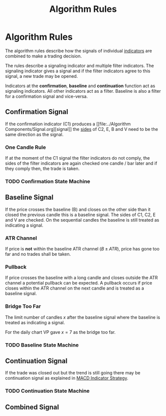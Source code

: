 #+TITLE: Algorithm Rules
#+hugo_base_dir: ../hugo
#+hugo_section: articles
:PROPERTIES:
:ID:       3d2f35ed-3bb2-49c2-80be-209caf62b56c
:END:

* Algorithm Rules

The algorithm rules describe how the signals of individual [[file:../Algorithm Components/Indicator.org][indicators]] are
combined to make a trading decision.

The rules describe a signaling indicator and multiple filter indicators. The
signaling indicator gives a signal and if the filter indicators agree to this
signal, a new trade may be opened.

# Indicators at the [[file:Confirmation Indicator.org][confirmation]], [[file:Baseline Indicator.org][baseline]] and [[file:Continuation Indicator.org][continuation]] function act as signaling
Indicators at the *confirmation*, *baseline* and *continuation* function act as signaling
indicators. All other indicators act as a filter. Baseline is also a filter for
a confirmation signal and vice-versa.

** Confirmation Signal

If the confirmation indicator (C1) produces a [[file:../Algorithm
Components/Signal.org][signal]] the [[file:../20200820171402-side.org][sides]]
of C2, E, B and V need to be the same direction as the signal.

*** One Candle Rule

If at the moment of the C1 signal the filter indicators do not comply, the sides
of the filter indicators are again checked one candle / bar later and if they
comply then, the trade is taken.

*** TODO Confirmation State Machine

** Baseline Signal

If the price crosses the baseline (B) and closes on the other side than it closed
the previous candle this is a baseline signal. The sides of C1, C2, E and V are checked.
On the sequential candles the baseline is still treated as indicating a signal.

*** ATR Channel

If price is *not* within the baseline ATR channel ($B \pm ATR$), price has gone
too far and no trades shall be taken.

*** Pullback

If price crosses the baseline with a long candle and closes outside the ATR
channel a potential pullback can be expected. A pullback occurs if price closes
within the ATR channel on the next candle and is treated as a baseline signal.

*** Bridge Too Far

The limit number of candles $x$ after the baseline signal where the baseline is
treated as indicating a signal.

For the daily chart VP gave $x=7$ as the bridge too far.

*** TODO Baseline State Machine

** Continuation Signal

If the trade was closed out but the trend is still going there may be continuation
signal as explained in [[https://nononsenseforex.com/indicators/macd-indicator-strategy/][MACD Indicator Strategy]].

*** TODO Continuation State Machine

** Combined Signal
